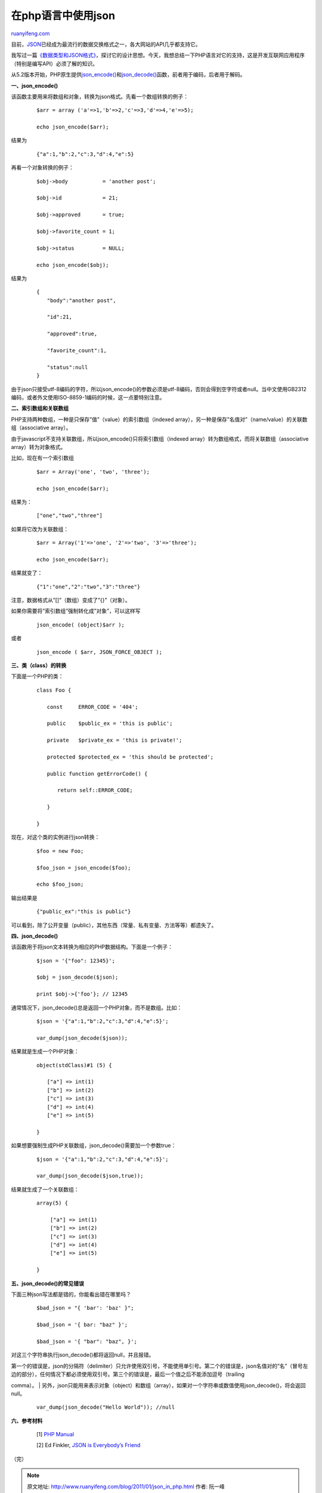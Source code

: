 .. _201101_json_in_php:

在php语言中使用json
======================================

`ruanyifeng.com <http://www.ruanyifeng.com/blog/2011/01/json_in_php.html>`__

目前，\ `JSON <http://www.json.org/>`__\ 已经成为最流行的数据交换格式之一，各大网站的API几乎都支持它。

我写过一篇\ `《数据类型和JSON格式》 <http://www.ruanyifeng.com/blog/2009/05/data_types_and_json.html>`__\ ，探讨它的设计思想。今天，我想总结一下PHP语言对它的支持，这是开发互联网应用程序（特别是编写API）必须了解的知识。

从5.2版本开始，PHP原生提供\ `json\_encode() <http://www.php.net/manual/en/function.json-encode.php>`__\ 和\ `json\_decode() <http://www.php.net/manual/en/function.json-decode.php>`__\ 函数，前者用于编码，后者用于解码。

**一、json\_encode()**

该函数主要用来将数组和对象，转换为json格式。先看一个数组转换的例子：

    ::

        　　$arr = array ('a'=>1,'b'=>2,'c'=>3,'d'=>4,'e'=>5);
        　　
        　　echo json_encode($arr);
        　　

结果为

    ::

        　　{"a":1,"b":2,"c":3,"d":4,"e":5}
        　　

再看一个对象转换的例子：

    ::

        　　$obj->body           = 'another post';
        　　
        　　$obj->id             = 21;
        　　
        　　$obj->approved       = true;
        　　
        　　$obj->favorite_count = 1;
        　　
        　　$obj->status         = NULL;
        　　
        　　echo json_encode($obj);
        　　

结果为

    ::

        　　{
        　　　　"body":"another post",
        　　
        　　　　"id":21,
        　　
        　　　　"approved":true,
        　　
        　　　　"favorite_count":1,
        　　
        　　　　"status":null
        　　} 
        　　

由于json只接受utf-8编码的字符，所以json\_encode()的参数必须是utf-8编码，否则会得到空字符或者null。当中文使用GB2312编码，或者外文使用ISO-8859-1编码的时候，这一点要特别注意。

**二、索引数组和关联数组**

PHP支持两种数组，一种是只保存”值”（value）的索引数组（indexed
array），另一种是保存”名值对”（name/value）的关联数组（associative
array）。

由于javascript不支持关联数组，所以json\_encode()只将索引数组（indexed
array）转为数组格式，而将关联数组（associative array）转为对象格式。

比如，现在有一个索引数组

    ::

        　　$arr = Array('one', 'two', 'three');
        　　
        　　echo json_encode($arr);
        　　

结果为：

    ::

        　　["one","two","three"] 
        　　

如果将它改为关联数组：

    ::

        　　$arr = Array('1'=>'one', '2'=>'two', '3'=>'three');
         　　
        　　echo json_encode($arr);
        　　　　

结果就变了：

    ::

        　　{"1":"one","2":"two","3":"three"} 
        　　

注意，数据格式从”[]”（数组）变成了”{}”（对象）。

如果你需要将”索引数组”强制转化成”对象”，可以这样写

    ::

        　　json_encode( (object)$arr );
        　　

或者

    ::

        　　json_encode ( $arr, JSON_FORCE_OBJECT );
        　　

**三、类（class）的转换**

下面是一个PHP的类：

    ::

        　　class Foo {
        　　
        　　　　const     ERROR_CODE = '404';
        　　
        　　　　public    $public_ex = 'this is public';
        　　
        　　　　private   $private_ex = 'this is private!';
        　　
        　　　　protected $protected_ex = 'this should be protected'; 
         　　
        　　　　public function getErrorCode() {
        　　
        　　　　　　return self::ERROR_CODE;
        　　
        　　　　}
        　　
        　　}
        　　

现在，对这个类的实例进行json转换：

    ::

        　　$foo = new Foo;
        　　
        　　$foo_json = json_encode($foo);
        　　
        　　echo $foo_json;
        　　

输出结果是

    ::

        　　{"public_ex":"this is public"} 
        　　

可以看到，除了公开变量（public），其他东西（常量、私有变量、方法等等）都遗失了。

**四、json\_decode()**

该函数用于将json文本转换为相应的PHP数据结构。下面是一个例子：

    ::

        　　$json = '{"foo": 12345}';
         　　
        　　$obj = json_decode($json);
        　　
        　　print $obj->{'foo'}; // 12345
        　　

通常情况下，json\_decode()总是返回一个PHP对象，而不是数组。比如：

    ::

        　　$json = '{"a":1,"b":2,"c":3,"d":4,"e":5}';
         　　
        　　var_dump(json_decode($json));
        　　

结果就是生成一个PHP对象：

    ::

        　　object(stdClass)#1 (5) {
        　　
        　　　　["a"] => int(1)
        　　　　["b"] => int(2)
        　　　　["c"] => int(3)
        　　　　["d"] => int(4)
        　　　　["e"] => int(5)
        　　
        　　}
        　　

如果想要强制生成PHP关联数组，json\_decode()需要加一个参数true：

    ::

        　　$json = '{"a":1,"b":2,"c":3,"d":4,"e":5}';
         　　
        　　var_dump(json_decode($json,true));
        　　

结果就生成了一个关联数组：

    ::

        　　array(5) {
        　　
        　　 　　["a"] => int(1)
        　　 　　["b"] => int(2)
        　　 　　["c"] => int(3)
        　　 　　["d"] => int(4)
        　　 　　["e"] => int(5)
        　　
        　　}
        　　

**五、json\_decode()的常见错误**

下面三种json写法都是错的，你能看出错在哪里吗？

    ::

        　　$bad_json = "{ 'bar': 'baz' }";
        　　
        　　$bad_json = '{ bar: "baz" }';
        　　
        　　$bad_json = '{ "bar": "baz", }';
        　　

对这三个字符串执行json\_decode()都将返回null，并且报错。

| 第一个的错误是，json的分隔符（delimiter）只允许使用双引号，不能使用单引号。第二个的错误是，json名值对的”名”（冒号左边的部分），任何情况下都必须使用双引号。第三个的错误是，最后一个值之后不能添加逗号（trailing
comma）。
| 
另外，json只能用来表示对象（object）和数组（array），如果对一个字符串或数值使用json\_decode()，将会返回null。

    ::

        　　var_dump(json_decode("Hello World")); //null
        　　

**六、参考材料**

    　　[1] `PHP Manual <http://php.net/manual/en/book.json.php>`__

    　　[2] Ed Finkler, `JSON is Everybody’s
    Friend <http://phpadvent.org/2008/json-is-everybodys-friend-by-ed-finkler>`__

| （完）

.. note::
    原文地址: http://www.ruanyifeng.com/blog/2011/01/json_in_php.html 
    作者: 阮一峰 

    编辑: 木书架 http://www.me115.com